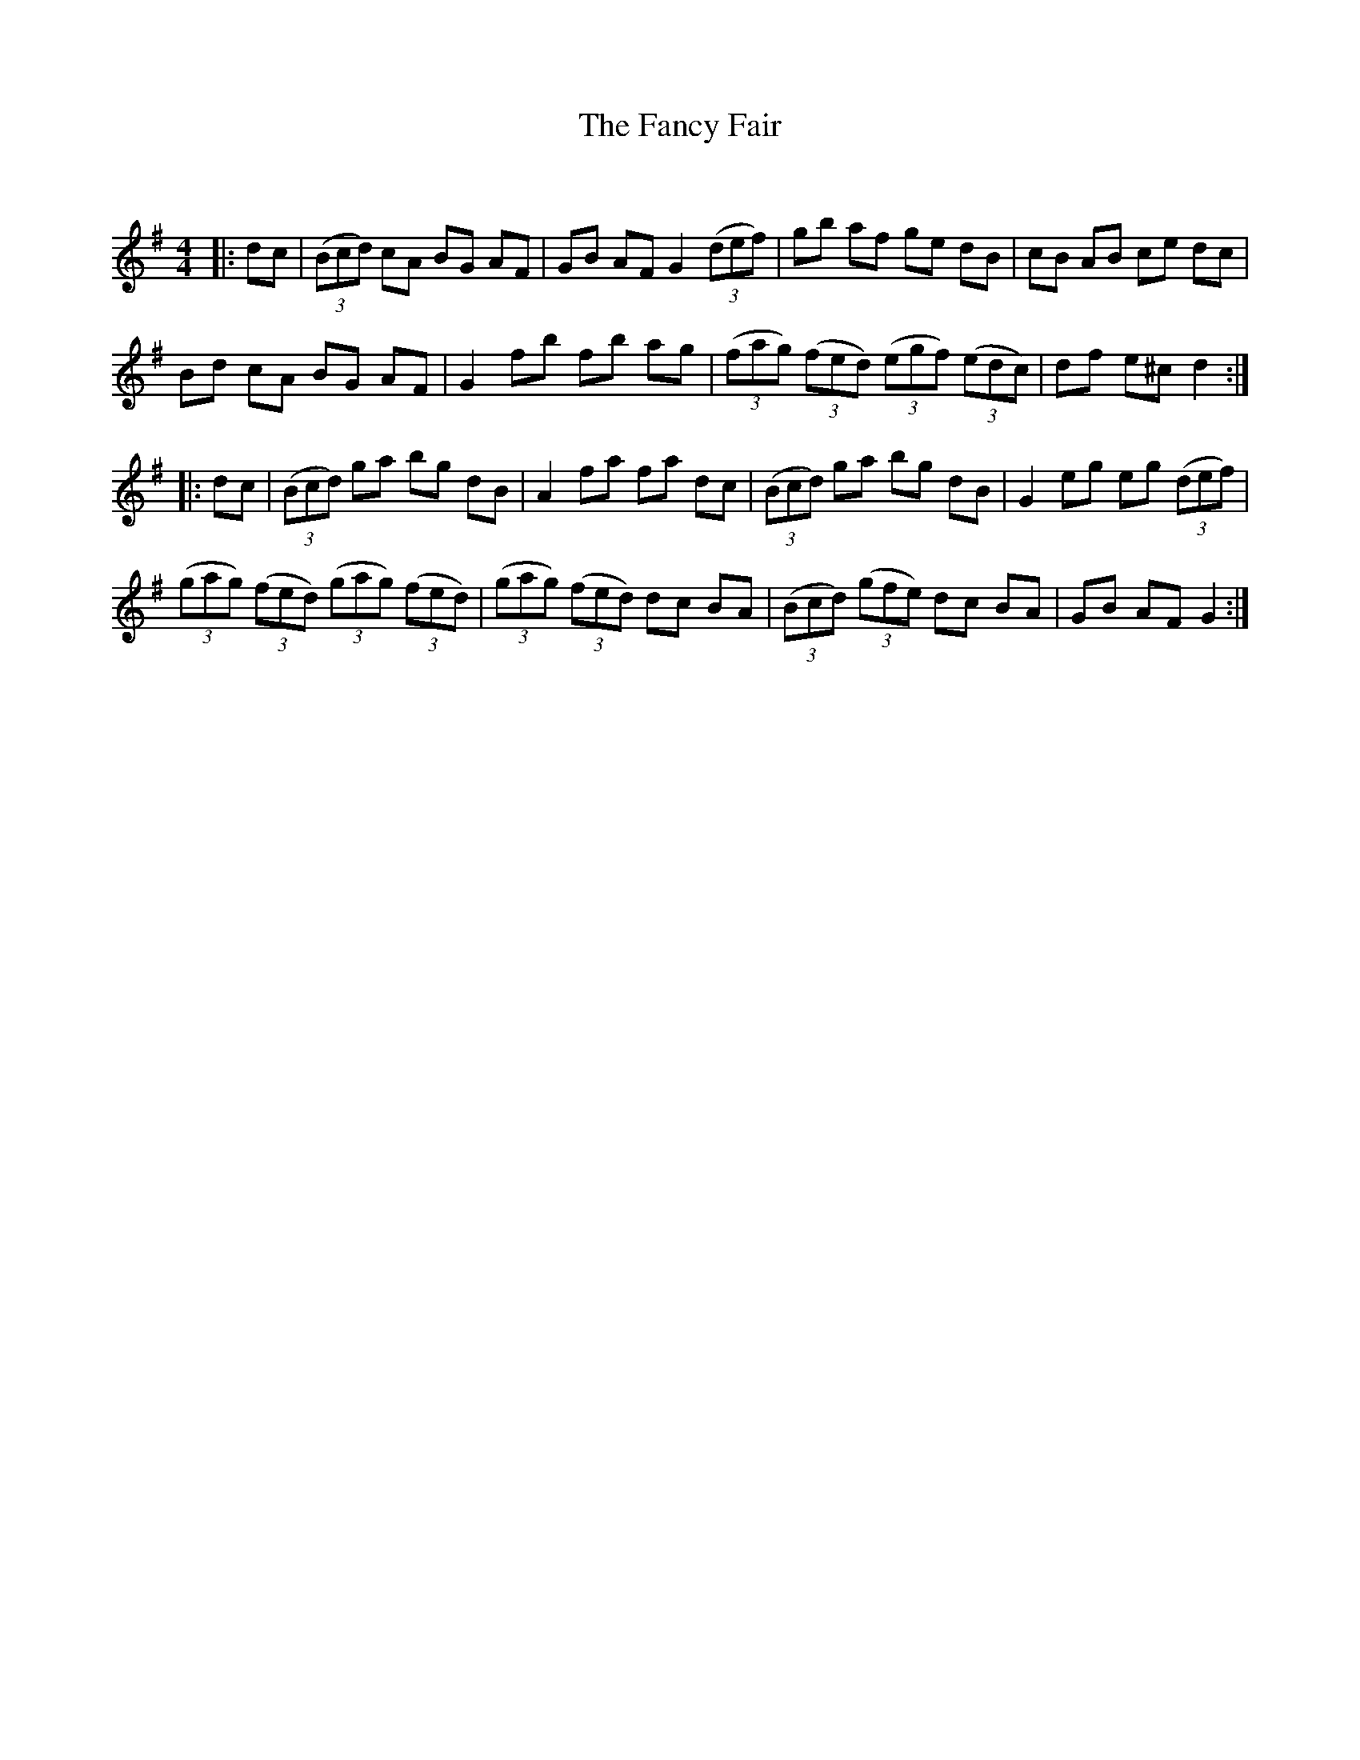 X:1
T: The Fancy Fair
C:
R:Reel
Q: 232
K:G
M:4/4
L:1/8
|:dc|((3Bcd) cA BG AF|GB AF G2 ((3def) |gb af ge dB|cB AB ce dc|
Bd cA BG AF|G2 fb fb ag|((3fag) ((3fed) ((3egf) ((3edc) |df e^c d2:|
|:dc|((3Bcd) ga bg dB|A2 fa fa dc|((3Bcd) ga bg dB|G2 eg eg ((3def)|
((3gag) ((3fed) ((3gag) ((3fed)|((3gag) ((3fed) dc BA|((3Bcd) ((3gfe) dc BA|GB AF G2:|
